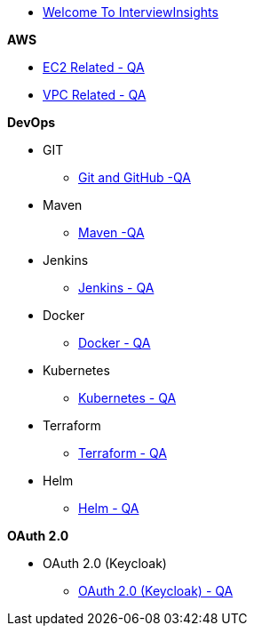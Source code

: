 * xref:index.adoc[Welcome To InterviewInsights]

.*AWS*

*** xref:Elastic Compute Cloud:Elastic Compute Cloud.adoc[EC2 Related - QA]
*** xref:VPC:Basics of VPC.adoc[VPC Related - QA]

.*DevOps*

** GIT

*** xref:GIT:git.adoc[Git and GitHub -QA]

** Maven

*** xref:Maven:maven.adoc[Maven -QA]

** Jenkins

*** xref:Jenkins:jenkins.adoc[Jenkins - QA]


** Docker

*** xref:Docker:docker.adoc[Docker - QA]

** Kubernetes

*** xref:Kubernetes:kubernetes.adoc[Kubernetes - QA]


** Terraform

*** xref:Terraform:terraform.adoc[Terraform - QA]

** Helm

*** xref:Helm:helm.adoc[Helm - QA]

.*OAuth 2.0*

** OAuth 2.0 (Keycloak)

*** xref:Keycloak-Oauth:keycloak.adoc[OAuth 2.0 (Keycloak) - QA]
